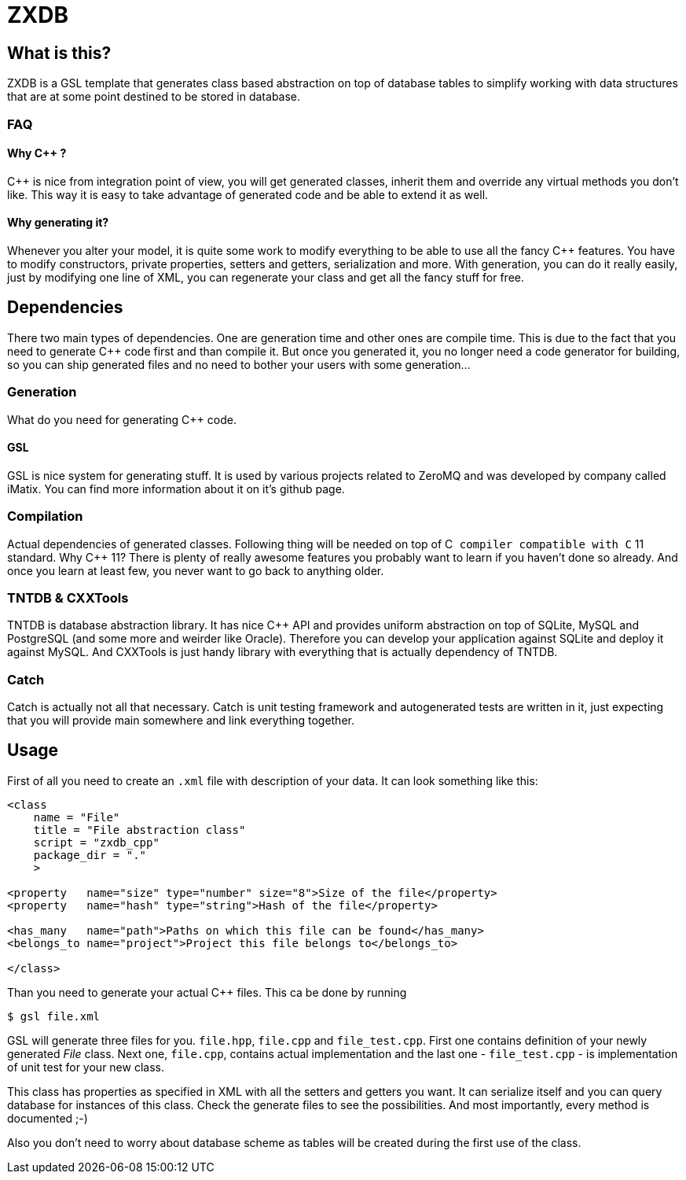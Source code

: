 ZXDB
====

What is this?
-------------

ZXDB is a GSL template that generates class based abstraction on top of
database tables to simplify working with data structures that are at some
point destined to be stored in database.

FAQ
~~~

Why C++ ?
^^^^^^^^^

C++ is nice from integration point of view, you will get generated classes,
inherit them and override any virtual methods you don't like. This way it is
easy to take advantage of generated code and be able to extend it as well.

Why generating it?
^^^^^^^^^^^^^^^^^^

Whenever you alter your model, it is quite some work to modify everything to be
able to use all the fancy C++ features. You have to modify constructors,
private properties, setters and getters, serialization and more. With
generation, you can do it really easily, just by modifying one line of XML,
you can regenerate your class and get all the fancy stuff for free.


Dependencies
------------

There two main types of dependencies. One are generation time and other ones
are compile time. This is due to the fact that you need to generate C++ code
first and than compile it. But once you generated it, you no longer need a code
generator for building, so you can ship generated files and no need to bother
your users with some generation...

Generation
~~~~~~~~~~

What do you need for generating C++ code.

GSL
^^^

GSL is nice system for generating stuff. It is used by various projects related
to ZeroMQ and was developed by company called iMatix. You can find more
information about it on it's github page.

Compilation
~~~~~~~~~~~

Actual dependencies of generated classes. Following thing will be needed on top
of C++ compiler compatible with C++ 11 standard. Why C++ 11? There is plenty of
really awesome features you probably want to learn if you haven't done so
already. And once you learn at least few, you never want to go back to anything
older.

TNTDB & CXXTools
~~~~~~~~~~~~~~~~

TNTDB is database abstraction library. It has nice C++ API and provides uniform
abstraction on top of SQLite, MySQL and PostgreSQL (and some more and weirder
like Oracle). Therefore you can develop your application against SQLite and
deploy it against MySQL. And CXXTools is just handy library with everything
that is actually dependency of TNTDB.

Catch
~~~~~

Catch is actually not all that necessary. Catch is unit testing framework and
autogenerated tests are written in it, just expecting that you will provide
main somewhere and link everything together.

Usage
-----

First of all you need to create an +.xml+ file with description of your data. It
can look something like this:

--------------------------------------------------------------------------------
<class
    name = "File"
    title = "File abstraction class"
    script = "zxdb_cpp"
    package_dir = "."
    >

<property   name="size" type="number" size="8">Size of the file</property>
<property   name="hash" type="string">Hash of the file</property>

<has_many   name="path">Paths on which this file can be found</has_many>
<belongs_to name="project">Project this file belongs to</belongs_to>

</class>
--------------------------------------------------------------------------------

Than you need to generate your actual C++ files. This ca be done by running

--------------------------------------------------------------------------------
$ gsl file.xml
--------------------------------------------------------------------------------

GSL will generate three files for you. +file.hpp+, +file.cpp+ and
+file_test.cpp+. First one contains definition of your newly generated _File_
class. Next one, +file.cpp+, contains actual implementation and the last one -
+file_test.cpp+ - is implementation of unit test for your new class.

This class has properties as specified in XML with all the setters and getters
you want. It can serialize itself and you can query database for instances of
this class. Check the generate files to see the possibilities. And most
importantly, every method is documented ;-)

Also you don't need to worry about database scheme as tables will be created
during the first use of the class.
